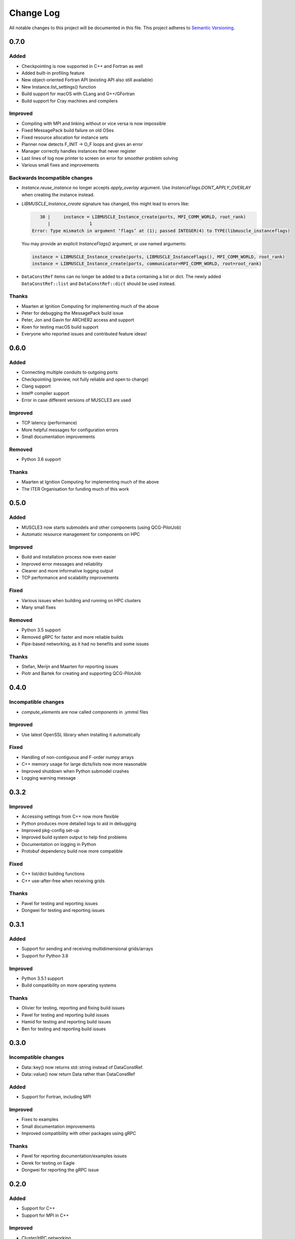 ###########
Change Log
###########

All notable changes to this project will be documented in this file.
This project adheres to `Semantic Versioning <http://semver.org/>`_.

0.7.0
*****

Added
-----

* Checkpointing is now supported in C++ and Fortran as well
* Added built-in profiling feature
* New object-oriented Fortran API (existing API also still available)
* New Instance.list_settings() function
* Build support for macOS with CLang and G++/GFortran
* Build support for Cray machines and compilers

Improved
--------

* Compiling with MPI and linking without or vice versa is now impossible
* Fixed MessagePack build failure on old OSes
* Fixed resource allocation for instance sets
* Planner now detects F_INIT -> O_F loops and gives an error
* Manager correctly handles instances that never register
* Last lines of log now printer to screen on error for smoother problem solving
* Various small fixes and improvements


Backwards Incompatible changes
------------------------------

* `Instance.reuse_instance` no longer accepts `apply_overlay` argument. Use
  `InstanceFlags.DONT_APPLY_OVERLAY` when creating the instance instead.
* `LIBMUSCLE_Instance_create` signature has changed, this might lead to errors like:

  .. code-block:: text

       30 |     instance = LIBMUSCLE_Instance_create(ports, MPI_COMM_WORLD, root_rank)
          |               1
    Error: Type mismatch in argument ‘flags’ at (1); passed INTEGER(4) to TYPE(libmuscle_instanceflags)

  You may provide an explicit `InstanceFlags()` argument, or use named arguments:

  .. code-block:: fortran

    instance = LIBMUSCLE_Instance_create(ports, LIBMUSCLE_InstanceFlags(), MPI_COMM_WORLD, root_rank)
    instance = LIBMUSCLE_Instance_create(ports, communicator=MPI_COMM_WORLD, root=root_rank)

* ``DataConstRef`` items can no longer be added to a ``Data`` containing a list or dict.
  The newly added ``DataConstRef::list`` and ``DataConstRef::dict`` should be used
  instead.

Thanks
------

* Maarten at Ignition Computing for implementing much of the above
* Peter for debugging the MessagePack build issue
* Peter, Jon and Gavin for ARCHER2 access and support
* Koen for testing macOS build support
* Everyone who reported issues and contributed feature ideas!


0.6.0
*****

Added
-----

* Connecting multiple conduits to outgoing ports
* Checkpointing (preview, not fully reliable and open to change)
* Clang support
* Intel® compiler support
* Error in case different versions of MUSCLE3 are used

Improved
--------

* TCP latency (performance)
* More helpful messages for configuration errors
* Small documentation improvements

Removed
-------

* Python 3.6 support

Thanks
------

* Maarten at Ignition Computing for implementing much of the above
* The ITER Organisation for funding much of this work


0.5.0
*****

Added
-----

* MUSCLE3 now starts submodels and other components (using QCG-PilotJob)
* Automatic resource management for components on HPC

Improved
--------

* Build and installation process now even easier
* Improved error messages and reliability
* Cleaner and more informative logging output
* TCP performance and scalability improvements

Fixed
-----

* Various issues when building and running on HPC clusters
* Many small fixes

Removed
-------

* Python 3.5 support
* Removed gRPC for faster and more reliable builds
* Pipe-based networking, as it had no benefits and some issues

Thanks
------

* Stefan, Merijn and Maarten for reporting issues
* Piotr and Bartek for creating and supporting QCG-PilotJob


0.4.0
*****

Incompatible changes
--------------------

* `compute_elements` are now called `components` in .ymmsl files

Improved
--------

* Use latest OpenSSL library when installing it automatically

Fixed
-----

* Handling of non-contiguous and F-order numpy arrays
* C++ memory usage for large dicts/lists now more reasonable
* Improved shutdown when Python submodel crashes
* Logging warning message


0.3.2
*****

Improved
--------

* Accessing settings from C++ now more flexible
* Python produces more detailed logs to aid in debugging
* Improved pkg-config set-up
* Improved build system output to help find problems
* Documentation on logging in Python
* Protobuf dependency build now more compatible

Fixed
-----

* C++ list/dict building functions
* C++ use-after-free when receiving grids

Thanks
------

* Pavel for testing and reporting issues
* Dongwei for testing and reporting issues


0.3.1
*****

Added
-----

* Support for sending and receiving multidimensional grids/arrays
* Support for Python 3.8

Improved
--------

* Python 3.5.1 support
* Build compatibility on more operating systems

Thanks
------

* Olivier for testing, reporting and fixing build issues
* Pavel for testing and reporting build issues
* Hamid for testing and reporting build issues
* Ben for testing and reporting build issues


0.3.0
*****

Incompatible changes
--------------------

* Data::key() now returns std::string instead of DataConstRef.
* Data::value() now return Data rather than DataConstRef

Added
-----

* Support for Fortran, including MPI

Improved
--------

* Fixes to examples
* Small documentation improvements
* Improved compatibility with other packages using gRPC


Thanks
------

* Pavel for reporting documentation/examples issues
* Derek for testing on Eagle
* Dongwei for reporting the gRPC issue


0.2.0
*****

Added
-----

* Support for C++
* Support for MPI in C++

Improved
--------

* Cluster/HPC networking

Incompatible Changes
-------

* Fatal logic errors now throw instead of exiting, so that you have a chance
  to shut down the model cleanly before exiting.
* Instance.exit_error() was replaced by Instance.error_shutdown(), which no
  longer exits the process, it just shuts down the Instance.
* Central MUSCLE 3-managed settings are called settings everywhere now, not
  parameters. As a result, the API has changed in several places.


0.1.0
*****

Initial release of MUSCLE 3.

Added
-----
* Coupling different submodel instances
* Spatial and temporal scale separation and overlap
* Settings management
* Combining features
* Python support
* Initial distributed execution capability
